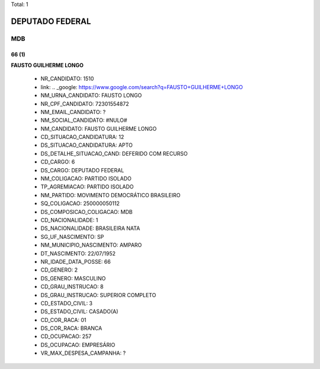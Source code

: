 Total: 1

DEPUTADO FEDERAL
================

MDB
---

66 (1)
......

**FAUSTO GUILHERME LONGO**

  - NR_CANDIDATO: 1510
  - link: .. _google: https://www.google.com/search?q=FAUSTO+GUILHERME+LONGO
  - NM_URNA_CANDIDATO: FAUSTO LONGO
  - NR_CPF_CANDIDATO: 72301554872
  - NM_EMAIL_CANDIDATO: ?
  - NM_SOCIAL_CANDIDATO: #NULO#
  - NM_CANDIDATO: FAUSTO GUILHERME LONGO
  - CD_SITUACAO_CANDIDATURA: 12
  - DS_SITUACAO_CANDIDATURA: APTO
  - DS_DETALHE_SITUACAO_CAND: DEFERIDO COM RECURSO
  - CD_CARGO: 6
  - DS_CARGO: DEPUTADO FEDERAL
  - NM_COLIGACAO: PARTIDO ISOLADO
  - TP_AGREMIACAO: PARTIDO ISOLADO
  - NM_PARTIDO: MOVIMENTO DEMOCRÁTICO BRASILEIRO
  - SQ_COLIGACAO: 250000050112
  - DS_COMPOSICAO_COLIGACAO: MDB
  - CD_NACIONALIDADE: 1
  - DS_NACIONALIDADE: BRASILEIRA NATA
  - SG_UF_NASCIMENTO: SP
  - NM_MUNICIPIO_NASCIMENTO: AMPARO
  - DT_NASCIMENTO: 22/07/1952
  - NR_IDADE_DATA_POSSE: 66
  - CD_GENERO: 2
  - DS_GENERO: MASCULINO
  - CD_GRAU_INSTRUCAO: 8
  - DS_GRAU_INSTRUCAO: SUPERIOR COMPLETO
  - CD_ESTADO_CIVIL: 3
  - DS_ESTADO_CIVIL: CASADO(A)
  - CD_COR_RACA: 01
  - DS_COR_RACA: BRANCA
  - CD_OCUPACAO: 257
  - DS_OCUPACAO: EMPRESÁRIO
  - VR_MAX_DESPESA_CAMPANHA: ?

